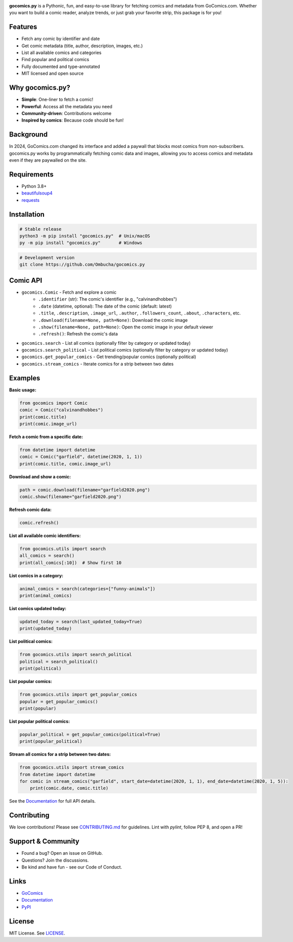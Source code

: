 .. image:: https://raw.githubusercontent.com/Ombucha/gocomics.py/main/banner.png

.. image:: https://img.shields.io/pypi/v/gocomics.py
    :target: https://pypi.python.org/pypi/gocomics.py
    :alt: PyPI version
.. image:: https://static.pepy.tech/personalized-badge/gocomics.py?period=total&left_text=downloads&left_color=grey&right_color=red
    :target: https://pypi.python.org/pypi/gocomics.py
    :alt: PyPI downloads
.. image:: https://sloc.xyz/github/Ombucha/gocomics.py?lower=True
    :target: https://github.com/Ombucha/gocomics.py/graphs/contributors
    :alt: Lines of code
.. image:: https://img.shields.io/github/repo-size/Ombucha/gocomics.py?color=yellow
    :target: https://github.com/Ombucha/gocomics.py
    :alt: Repository size

**gocomics.py** is a Pythonic, fun, and easy-to-use library for fetching comics and metadata from GoComics.com. Whether you want to build a comic reader, analyze trends, or just grab your favorite strip, this package is for you!

Features
--------

- Fetch any comic by identifier and date
- Get comic metadata (title, author, description, images, etc.)
- List all available comics and categories
- Find popular and political comics
- Fully documented and type-annotated
- MIT licensed and open source

Why gocomics.py?
----------------

- **Simple**: One-liner to fetch a comic!
- **Powerful**: Access all the metadata you need
- **Community-driven**: Contributions welcome
- **Inspired by comics**: Because code should be fun!

Background
----------

In 2024, GoComics.com changed its interface and added a paywall that blocks most comics from non-subscribers. gocomics.py works by programmatically fetching comic data and images, allowing you to access comics and metadata even if they are paywalled on the site.

Requirements
------------

- Python 3.8+
- `beautifulsoup4 <https://pypi.python.org/pypi/beautifulsoup4>`_
- `requests <https://pypi.python.org/pypi/requests>`_

Installation
------------

.. code-block:: sh

    # Stable release
    python3 -m pip install "gocomics.py"  # Unix/macOS
    py -m pip install "gocomics.py"       # Windows

.. code-block:: sh

    # Development version
    git clone https://github.com/Ombucha/gocomics.py

Comic API
---------

- ``gocomics.Comic`` - Fetch and explore a comic
    - ``.identifier`` (str): The comic's identifier (e.g., "calvinandhobbes")
    - ``.date`` (datetime, optional): The date of the comic (default: latest)
    - ``.title``, ``.description``, ``.image_url``, ``.author``, ``.followers_count``, ``.about``, ``.characters``, etc.
    - ``.download(filename=None, path=None)``: Download the comic image
    - ``.show(filename=None, path=None)``: Open the comic image in your default viewer
    - ``.refresh()``: Refresh the comic's data
- ``gocomics.search`` - List all comics (optionally filter by category or updated today)
- ``gocomics.search_political`` - List political comics (optionally filter by category or updated today)
- ``gocomics.get_popular_comics`` - Get trending/popular comics (optionally political)
- ``gocomics.stream_comics`` - Iterate comics for a strip between two dates

Examples
--------

**Basic usage:**

.. code-block:: python

    from gocomics import Comic
    comic = Comic("calvinandhobbes")
    print(comic.title)
    print(comic.image_url)

**Fetch a comic from a specific date:**

.. code-block:: python

    from datetime import datetime
    comic = Comic("garfield", datetime(2020, 1, 1))
    print(comic.title, comic.image_url)

**Download and show a comic:**

.. code-block:: python

    path = comic.download(filename="garfield2020.png")
    comic.show(filename="garfield2020.png")

**Refresh comic data:**

.. code-block:: python

    comic.refresh()

**List all available comic identifiers:**

.. code-block:: python

    from gocomics.utils import search
    all_comics = search()
    print(all_comics[:10])  # Show first 10

**List comics in a category:**

.. code-block:: python

    animal_comics = search(categories=["funny-animals"])
    print(animal_comics)

**List comics updated today:**

.. code-block:: python

    updated_today = search(last_updated_today=True)
    print(updated_today)

**List political comics:**

.. code-block:: python

    from gocomics.utils import search_political
    political = search_political()
    print(political)

**List popular comics:**

.. code-block:: python

    from gocomics.utils import get_popular_comics
    popular = get_popular_comics()
    print(popular)

**List popular political comics:**

.. code-block:: python

    popular_political = get_popular_comics(political=True)
    print(popular_political)

**Stream all comics for a strip between two dates:**

.. code-block:: python

    from gocomics.utils import stream_comics
    from datetime import datetime
    for comic in stream_comics("garfield", start_date=datetime(2020, 1, 1), end_date=datetime(2020, 1, 5)):
        print(comic.date, comic.title)

See the `Documentation <https://gocomics.readthedocs.io/>`_ for full API details.

Contributing
------------

We love contributions! Please see `CONTRIBUTING.md <https://github.com/Ombucha/gocomics.py/blob/main/CONTRIBUTING.md>`_ for guidelines. Lint with `pylint`, follow PEP 8, and open a PR!

Support & Community
-------------------

- Found a bug? Open an issue on GitHub.
- Questions? Join the discussions.
- Be kind and have fun - see our Code of Conduct.

Links
-----

- `GoComics <https://gocomics.com/>`_
- `Documentation <https://gocomics.readthedocs.io/>`_
- `PyPI <https://pypi.org/project/gocomics.py/>`_

License
-------

MIT License. See `LICENSE <https://github.com/Ombucha/gocomics.py/blob/main/LICENSE>`_.
